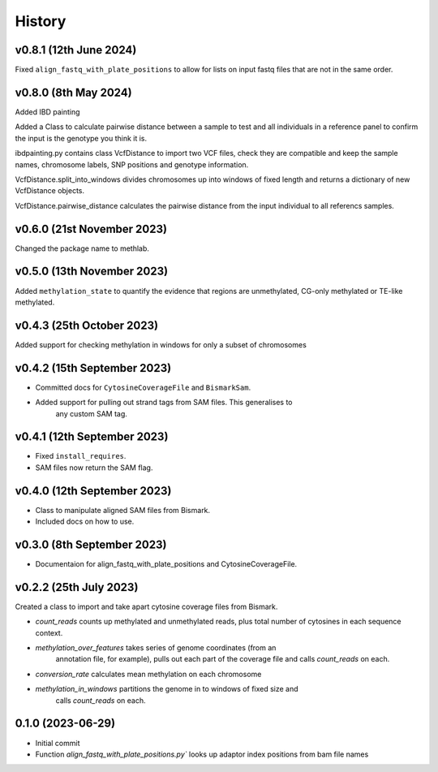 =======
History
=======

v0.8.1 (12th June 2024)
-----------------------

Fixed ``align_fastq_with_plate_positions`` to allow for lists on input fastq
files that are not in the same order.

v0.8.0 (8th May 2024)
---------------------

Added IBD painting

Added a Class to calculate pairwise distance between a sample to test
and all individuals in a reference panel to confirm the input is the
genotype you think it is.

ibdpainting.py contains class VcfDistance to import two VCF files, check
they are compatible and keep the sample names, chromosome labels, SNP
positions and genotype information.

VcfDistance.split_into_windows divides chromosomes up into windows of
fixed length and returns a dictionary of new VcfDistance objects.

VcfDistance.pairwise_distance calculates the pairwise distance from the
input individual to all referencs samples.


v0.6.0 (21st November 2023)
---------------------------
Changed the package name to methlab.

v0.5.0 (13th November 2023)
---------------------------
Added ``methylation_state`` to quantify the evidence that regions are unmethylated, CG-only methylated or TE-like methylated.

v0.4.3 (25th October 2023)
--------------------------
Added support for checking methylation in windows for only a subset of chromosomes

v0.4.2 (15th September 2023)
----------------------------
- Committed docs for ``CytosineCoverageFile`` and ``BismarkSam``.
- Added support for pulling out strand tags from SAM files. This generalises to
    any custom SAM tag. 

v0.4.1 (12th September 2023)
----------------------------

- Fixed ``install_requires``.
- SAM files now return the SAM flag.


v0.4.0 (12th September 2023)
----------------------------

- Class to manipulate aligned SAM files from Bismark.  
- Included docs on how to use.
    

v0.3.0 (8th September 2023)
---------------------------

* Documentaion for align_fastq_with_plate_positions and CytosineCoverageFile.

v0.2.2 (25th July 2023)
-----------------------

Created a class to import and take apart cytosine coverage files from Bismark.

- `count_reads` counts up methylated and unmethylated reads, plus total number of cytosines in each sequence context.
- `methylation_over_features` takes series of genome coordinates (from an
    annotation file, for example), pulls out each part of the coverage file and
    calls `count_reads` on each.
* `conversion_rate` calculates mean methylation on each chromosome
* `methylation_in_windows` partitions the genome in to windows of fixed size and
    calls `count_reads` on each.

0.1.0 (2023-06-29)
------------------

- Initial commit 
- Function `align_fastq_with_plate_positions.py`` looks up adaptor index positions from bam file names
